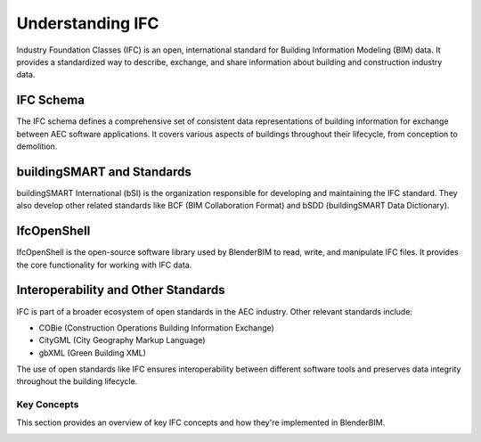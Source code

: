 =================
Understanding IFC
=================

Industry Foundation Classes (IFC) is an open, international standard for Building Information Modeling (BIM) data.
It provides a standardized way to describe, exchange, and share information about building and construction industry data.

IFC Schema
----------

The IFC schema defines a comprehensive set of consistent data representations of building information for exchange between AEC software applications.
It covers various aspects of buildings throughout their lifecycle, from conception to demolition.


buildingSMART and Standards
---------------------------

buildingSMART International (bSI) is the organization responsible for developing and maintaining the IFC standard.
They also develop other related standards like BCF (BIM Collaboration Format) and bSDD (buildingSMART Data Dictionary).

IfcOpenShell
------------

IfcOpenShell is the open-source software library used by BlenderBIM to read, write, and manipulate IFC files.
It provides the core functionality for working with IFC data.

Interoperability and Other Standards
------------------------------------

IFC is part of a broader ecosystem of open standards in the AEC industry. Other relevant standards include:

- COBie (Construction Operations Building Information Exchange)
- CityGML (City Geography Markup Language)
- gbXML (Green Building XML)

The use of open standards like IFC ensures interoperability between different software tools
and preserves data integrity throughout the building lifecycle.


Key Concepts
============

This section provides an overview of key IFC concepts and how they're implemented in BlenderBIM.


.. only:: builder_html and (not singlehtml)

   .. container:: toc-cards

      .. container:: card

         :doc:`ifc_concepts/spatial_objects`
            Basic spatial objects.

      .. container:: card

         :doc:`ifc_concepts/classification_and_types`
            IFC classification hierarchy and the concept of types and occurrences.

      .. container:: card

         :doc:`ifc_concepts/geometry_and_representations`
            Understanding IFC geometry, representations, and parametric materials.

.. container:: global-index-toc

   .. toctree::
      :hidden:
      :caption: Understanding IFC
      :maxdepth: 2

      ifc_concepts/spatial_objects
      ifc_concepts/classification_and_types
      ifc_concepts/geometry_and_representations
